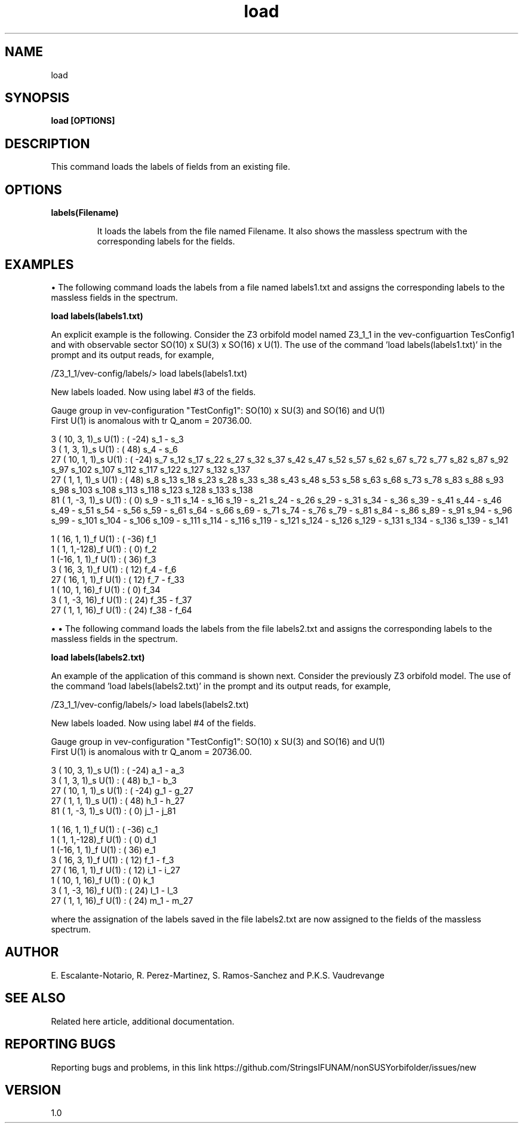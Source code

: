 .TH "load" 1 "February 1, 2025" "Escalante-Notario, Perez-Martinez, Ramos-Sanchez and Vaudrevange"


.SH NAME
load

.SH SYNOPSIS
.B load [OPTIONS] 

.SH DESCRIPTION
This command loads the labels of fields from an existing file. 

.SH OPTIONS
.TP
.B labels(Filename)

It loads the labels from the file named Filename. It also shows the massless spectrum with the corresponding labels for the fields. 


.SH EXAMPLES
\(bu The following command loads the labels from a file named labels1.txt and assigns the corresponding labels to the massless fields in the spectrum.

.B load labels(labels1.txt)

An explicit example is the following. Consider the Z3 orbifold model named Z3_1_1 in the vev-configuartion TesConfig1 and with observable sector SO(10) x SU(3) x SO(16) x U(1). The use of the command 'load labels(labels1.txt)' in the prompt and its output reads, for example,

/Z3_1_1/vev-config/labels/> load labels(labels1.txt)

  New labels loaded. Now using label #3 of the fields.

  Gauge group in vev-configuration "TestConfig1": SO(10) x SU(3) and SO(16) and U(1)
  First U(1) is anomalous with tr Q_anom = 20736.00.

    3 ( 10,  3,  1)_s  U(1) : (  -24)  s_1 - s_3 
    3 (  1,  3,  1)_s  U(1) : (   48)  s_4 - s_6 
   27 ( 10,  1,  1)_s  U(1) : (  -24)  s_7 s_12 s_17 s_22 s_27 s_32 s_37 s_42 s_47 s_52 s_57 s_62 s_67 s_72 s_77 s_82 s_87 s_92 s_97 s_102 s_107 s_112 s_117 s_122 s_127 s_132 s_137 
   27 (  1,  1,  1)_s  U(1) : (   48)  s_8 s_13 s_18 s_23 s_28 s_33 s_38 s_43 s_48 s_53 s_58 s_63 s_68 s_73 s_78 s_83 s_88 s_93 s_98 s_103 s_108 s_113 s_118 s_123 s_128 s_133 s_138 
   81 (  1, -3,  1)_s  U(1) : (    0)  s_9 - s_11 s_14 - s_16 s_19 - s_21 s_24 - s_26 s_29 - s_31 s_34 - s_36 s_39 - s_41 s_44 - s_46 s_49 - s_51 s_54 - s_56 s_59 - s_61 s_64 - s_66 s_69 - s_71 s_74 - s_76 s_79 - s_81 s_84 - s_86 s_89 - s_91 s_94 - s_96 s_99 - s_101 s_104 - s_106 s_109 - s_111 s_114 - s_116 s_119 - s_121 s_124 - s_126 s_129 - s_131 s_134 - s_136 s_139 - s_141 

    1 ( 16,  1,  1)_f  U(1) : (  -36)  f_1 
    1 (  1,  1,-128)_f  U(1) : (    0)  f_2 
    1 (-16,  1,  1)_f  U(1) : (   36)  f_3 
    3 ( 16,  3,  1)_f  U(1) : (   12)  f_4 - f_6 
   27 ( 16,  1,  1)_f  U(1) : (   12)  f_7 - f_33 
    1 ( 10,  1, 16)_f  U(1) : (    0)  f_34 
    3 (  1, -3, 16)_f  U(1) : (   24)  f_35 - f_37 
   27 (  1,  1, 16)_f  U(1) : (   24)  f_38 - f_64 

\(bu \(bu The following command loads the labels from the file labels2.txt and assigns the corresponding labels to the massless fields in the spectrum.

.B load labels(labels2.txt)

An example of the application of this command is shown next. Consider the previously Z3 orbifold model. The use of the command 'load labels(labels2.txt)' in the prompt and its output reads, for example,

/Z3_1_1/vev-config/labels/> load labels(labels2.txt)

  New labels loaded. Now using label #4 of the fields.

  Gauge group in vev-configuration "TestConfig1": SO(10) x SU(3) and SO(16) and U(1)
  First U(1) is anomalous with tr Q_anom = 20736.00.

    3 ( 10,  3,  1)_s  U(1) : (  -24)  a_1 - a_3 
    3 (  1,  3,  1)_s  U(1) : (   48)  b_1 - b_3 
   27 ( 10,  1,  1)_s  U(1) : (  -24)  g_1 - g_27 
   27 (  1,  1,  1)_s  U(1) : (   48)  h_1 - h_27 
   81 (  1, -3,  1)_s  U(1) : (    0)  j_1 - j_81 

    1 ( 16,  1,  1)_f  U(1) : (  -36)  c_1 
    1 (  1,  1,-128)_f  U(1) : (    0)  d_1 
    1 (-16,  1,  1)_f  U(1) : (   36)  e_1 
    3 ( 16,  3,  1)_f  U(1) : (   12)  f_1 - f_3 
   27 ( 16,  1,  1)_f  U(1) : (   12)  i_1 - i_27 
    1 ( 10,  1, 16)_f  U(1) : (    0)  k_1 
    3 (  1, -3, 16)_f  U(1) : (   24)  l_1 - l_3 
   27 (  1,  1, 16)_f  U(1) : (   24)  m_1 - m_27 

where the assignation of the labels saved in the file labels2.txt are now assigned to the fields of the massless spectrum.







.SH AUTHOR
E. Escalante-Notario, R. Perez-Martinez, S. Ramos-Sanchez and P.K.S. Vaudrevange

.SH SEE ALSO
Related here article, additional documentation.

.SH REPORTING BUGS
Reporting bugs and problems, in this link https://github.com/StringsIFUNAM/nonSUSYorbifolder/issues/new

.SH VERSION
1.0
